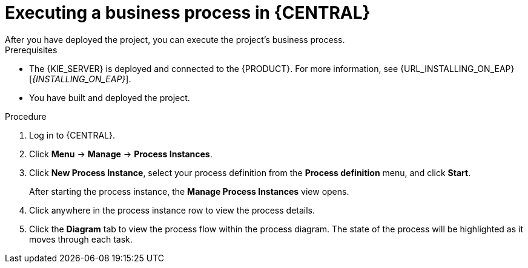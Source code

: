 [id='execute-bus-proc']
= Executing a business process in {CENTRAL}
After you have deployed the project, you can execute the project's business process.

.Prerequisites
* The {KIE_SERVER} is deployed and connected to the {PRODUCT}. For more information, see {URL_INSTALLING_ON_EAP}[_{INSTALLING_ON_EAP}_].
* You have built and deployed the project.

.Procedure
. Log in to {CENTRAL}.
. Click *Menu* -> *Manage* -> *Process Instances*.
. Click *New Process Instance*, select your process definition from the *Process definition* menu, and click *Start*.
+
After starting the process instance, the *Manage Process Instances* view opens.
. Click anywhere in the process instance row to view the process details.
. Click the *Diagram* tab to view the process flow within the process diagram. The state of the process will be highlighted as it moves through each task.

